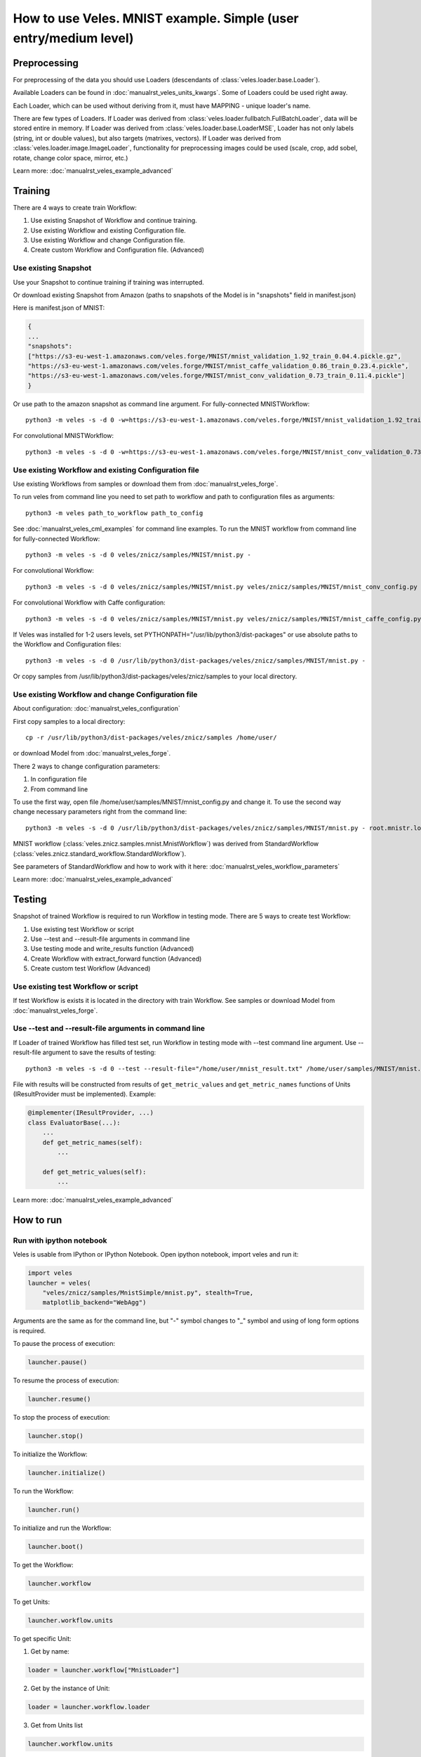 =================================================================
How to use Veles. MNIST example. Simple (user entry/medium level)
=================================================================

:::::::::::::
Preprocessing
:::::::::::::

For preprocessing of the data you should use Loaders (descendants of
:class:`veles.loader.base.Loader`).

Available Loaders can be found in :doc:`manualrst_veles_units_kwargs`. Some of
Loaders could be used right away.

Each Loader, which can be used without deriving from it, must have
MAPPING - unique loader's name.

There are few types of Loaders. If Loader was derived from
:class:`veles.loader.fullbatch.FullBatchLoader`, data will be stored
entire in memory. If Loader was derived from :class:`veles.loader.base.LoaderMSE`,
Loader has not only labels (string, int or double values),
but also targets (matrixes, vectors). If Loader was derived from
:class:`veles.loader.image.ImageLoader`, functionality for preprocessing images
could be used (scale, crop, add sobel, rotate, change color space, mirror, etc.)

Learn more: :doc:`manualrst_veles_example_advanced`

::::::::
Training
::::::::

There are 4 ways to create train Workflow:

1. Use existing Snapshot of Workflow and continue training.
2. Use existing Workflow and existing Configuration file.
3. Use existing Workflow and change Configuration file.
4. Create custom Workflow and Configuration file. (Advanced)

+++++++++++++++++++++
Use existing Snapshot
+++++++++++++++++++++

Use your Snapshot to continue training if training was interrupted.

Or download existing Snapshot from Amazon (paths to snapshots
of the Model is in "snapshots" field in manifest.json)

Here is manifest.json of MNIST:

.. code-block:: python

    {
    ...
    "snapshots":
    ["https://s3-eu-west-1.amazonaws.com/veles.forge/MNIST/mnist_validation_1.92_train_0.04.4.pickle.gz",
    "https://s3-eu-west-1.amazonaws.com/veles.forge/MNIST/mnist_caffe_validation_0.86_train_0.23.4.pickle",
    "https://s3-eu-west-1.amazonaws.com/veles.forge/MNIST/mnist_conv_validation_0.73_train_0.11.4.pickle"]
    }

Or use path to the amazon snapshot as command line argument. For fully-connected MNISTWorkflow::

    python3 -m veles -s -d 0 -w=https://s3-eu-west-1.amazonaws.com/veles.forge/MNIST/mnist_validation_1.92_train_0.04.4.pickle.gz veles/znicz/samples/MNIST/mnist.py -

For convolutional MNISTWorkflow::

    python3 -m veles -s -d 0 -w=https://s3-eu-west-1.amazonaws.com/veles.forge/MNIST/mnist_conv_validation_0.73_train_0.11.4.pickle veles/znicz/samples/MNIST/mnist.py veles/znicz/samples/MNIST/mnist_conv_config.py

+++++++++++++++++++++++++++++++++++++++++++++++++++++
Use existing Workflow and existing Configuration file
+++++++++++++++++++++++++++++++++++++++++++++++++++++

Use existing Workflows from samples or download them from :doc:`manualrst_veles_forge`.

To run veles from command line you need to set path to workflow and path to
configuration files as arguments::

    python3 -m veles path_to_workflow path_to_config

See :doc:`manualrst_veles_cml_examples` for command line examples.
To run the MNIST workflow from command line for fully-connected Workflow::

    python3 -m veles -s -d 0 veles/znicz/samples/MNIST/mnist.py -

For convolutional Workflow::

    python3 -m veles -s -d 0 veles/znicz/samples/MNIST/mnist.py veles/znicz/samples/MNIST/mnist_conv_config.py

For convolutional Workflow with Caffe configuration::

    python3 -m veles -s -d 0 veles/znicz/samples/MNIST/mnist.py veles/znicz/samples/MNIST/mnist_caffe_config.py

If Veles was installed for 1-2 users levels, set
PYTHONPATH="/usr/lib/python3/dist-packages" or use absolute paths to the Workflow
and Configuration files::

    python3 -m veles -s -d 0 /usr/lib/python3/dist-packages/veles/znicz/samples/MNIST/mnist.py -

Or copy samples from /usr/lib/python3/dist-packages/veles/znicz/samples to your local directory.

+++++++++++++++++++++++++++++++++++++++++++++++++++
Use existing Workflow and change Configuration file
+++++++++++++++++++++++++++++++++++++++++++++++++++

About configuration: :doc:`manualrst_veles_configuration`

First copy samples to a local directory::

    cp -r /usr/lib/python3/dist-packages/veles/znicz/samples /home/user/

or download Model from :doc:`manualrst_veles_forge`.

There 2 ways to change configuration parameters:

1. In configuration file
2. From command line

To use the first way, open file /home/user/samples/MNIST/mnist_config.py and change it.
To use the second way change necessary parameters right from the command line::

    python3 -m veles -s -d 0 /usr/lib/python3/dist-packages/veles/znicz/samples/MNIST/mnist.py - root.mnistr.loader.minibatch_size=10 root.mnistr.loader.data_path=\"/path/to/new/dataset\"

MNIST workflow (:class:`veles.znicz.samples.mnist.MnistWorkflow`) was derived
from StandardWorkflow (:class:`veles.znicz.standard_workflow.StandardWorkflow`).

See parameters of StandardWorkflow and how to work with it here: :doc:`manualrst_veles_workflow_parameters`

Learn more: :doc:`manualrst_veles_example_advanced`

:::::::
Testing
:::::::

Snapshot of trained Workflow is required to run Workflow in testing mode.
There are 5 ways to create test Workflow:

1. Use existing test Workflow or script
2. Use --test and --result-file arguments in command line
3. Use testing mode and write_results function (Advanced)
4. Create Workflow with extract_forward function (Advanced)
5. Create custom test Workflow (Advanced)

++++++++++++++++++++++++++++++++++++
Use existing test Workflow or script
++++++++++++++++++++++++++++++++++++

If test Workflow is exists it is located in the directory with
train Workflow. See samples or download Model from :doc:`manualrst_veles_forge`.

++++++++++++++++++++++++++++++++++++++++++++++++++++++
Use --test and --result-file arguments in command line
++++++++++++++++++++++++++++++++++++++++++++++++++++++

If Loader of trained Workflow has filled test set, run
Workflow in testing mode with --test command line argument.
Use --result-file argument to save the results of testing::

    python3 -m veles -s -d 0 --test --result-file="/home/user/mnist_result.txt" /home/user/samples/MNIST/mnist.py -

File with results will be constructed from results of
``get_metric_values`` and ``get_metric_names`` functions of Units
(IResultProvider must be implemented). Example:

.. code-block:: python

    @implementer(IResultProvider, ...)
    class EvaluatorBase(...):
        ...
        def get_metric_names(self):
            ...

        def get_metric_values(self):
            ...


Learn more: :doc:`manualrst_veles_example_advanced`

::::::::::
How to run
::::::::::

+++++++++++++++++++++++++
Run with ipython notebook
+++++++++++++++++++++++++

Veles is usable from IPython or IPython Notebook.
Open ipython notebook, import veles and run it:

.. code-block:: python

    import veles
    launcher = veles(
        "veles/znicz/samples/MnistSimple/mnist.py", stealth=True,
        matplotlib_backend="WebAgg")

Arguments are the same as for the command line, but "-" symbol changes to "_" symbol
and using of long form options is required.

To pause the process of execution:

.. code-block:: python

    launcher.pause()

To resume the process of execution:

.. code-block:: python

    launcher.resume()

To stop the process of execution:

.. code-block:: python

    launcher.stop()

To initialize the Workflow:

.. code-block:: python

    launcher.initialize()

To run the Workflow:

.. code-block:: python

    launcher.run()

To initialize and run the Workflow:

.. code-block:: python

    launcher.boot()

To get the Workflow:

.. code-block:: python

    launcher.workflow

To get Units:

.. code-block:: python

    launcher.workflow.units

To get specific Unit:

1. Get by name:

.. code-block:: python

    loader = launcher.workflow["MnistLoader"]

2. Get by the instance of Unit:

.. code-block:: python

    loader = launcher.workflow.loader

3. Get from Units list

.. code-block:: python

    launcher.workflow.units

[veles.plumbing.StartPoint "Start of MnistWorkflow",
veles.plumbing.EndPoint "End of MnistWorkflow",
<veles.plumbing.Repeater object at 0x7f8fc4f1def0>,
<MnistSimple.loader_mnist.MnistLoader object at 0x7f8ff17c20f0>,
...]

.. code-block:: python

    loader = launcher.workflow.units[3]

+++++++++++++++++++++
Run from command line
+++++++++++++++++++++

See :doc:`manualrst_veles_cml_examples`.

+++++++++++++++
Frontend option
+++++++++++++++

Use ``frontend`` option for the interactive display of Veles options and the command line.
Run in the terminal::

    python3 -m veles --frontend

Compose the command line and click run button.

.. image:: _static/web_frontend.png

++++++++++++++
Manhole option
++++++++++++++

Use manhole option to run interactive mode at any time. Run::

    python3 -m veles --manhole /home/user/samples/MNIST/mnist.py -

You will see something like this::

    MANHOLE:Manhole UDS path: nc -U /tmp/manhole-7355
    MANHOLE:Waiting for a new connection (in pid 7355) ...

To switch to the interactive console open new terminal and run the command with a Manhole UDS path::

    nc -U /tmp/manhole-7355

You will see::

    VELES interactive console
    Type in 'workflow' or 'units' to start
    veles [1]>

Change some attributes. For example, decrease learning rate in backward propagation units (gds) in 10 times::

    veles [1]> for gd in workflow.gds:
          ...:     gd.learning_rate/=10
          ...:

    veles [2]>

To stop interactive mode and continue execution type "exit()"::

    veles [2]> exit()


++++++++++++++++++++
Distributed training
++++++++++++++++++++

See :doc:`manualrst_veles_cml_examples`.

++++++++++++++++++
Training ensembles
++++++++++++++++++

See :doc:`manualrst_veles_ensembles`.

:::::::::::::::::::::::
Optimization parameters
:::::::::::::::::::::::

.. code-block:: python

    from veles.config import root
    from veles.genetics import Range

    root.mnistr.update({
        ...
        "loader": {"minibatch_size": Range(20, 1, 1000),
                   "normalization_type": "linear",
                   "data_path": "/path/to/dataset"},
        ...})


To optimize parameters of Workflow by Genetic Algorithm use Range
(veles.genetics.config.Range) for every parameter, which you want to optimize.
When optimization is off, the first parameter will be used by default. In MNIST
example minibatch size will be equal 20. If optimization is on, the second and
the third parameter will be used as range to optimize. In MNIST example
minibatch size will be selected from 1 to 1000 by Genetic Algorithm.

See :doc:`manualrst_veles_genetic_optimization`.

:::::::::::::::::::
Export of the Model
:::::::::::::::::::

To export Model as package use :func:`veles.workflow.package_export`.
Set path to the exported package by `package_name` argument. `precision` is an optional parameter.

.. code-block:: python

    ...
    class MnistWorkflow(StandardWorkflow):
        def __init__(self, workflow, **kwargs):
            super(MnistWorkflow, self).__init__(workflow, **kwargs)
            self.export_wf = kwargs.get("export_wf", False)
            self.package_name = kwargs.get(
                "package_name", os.path.join(root.common.dirs.user, "mnist.zip"))

        ...

        def on_workflow_finished(self):
            super(MnistWorkflow, self).on_workflow_finished()
            if self.export_wf:
                self.package_export(self.package_name, precision=16)

    def run(load, main):
        load(MnistWorkflow,
             ...)
        main()


::::::::::::::
Using plotters
::::::::::::::

To disable plotters during Workflow run::

    python3 -m veles -p '' /home/user/samples/MNIST/mnist.py -

To choose WebAgg backend::

    python3 -m veles -p 'WebAgg' /home/user/samples/MNIST/mnist.py -

To choose Qt4Agg backend::

    python3 -m veles -p 'Qt4Agg' /home/user/samples/MNIST/mnist.py -

To disable plotting service::

    python3 -m veles /home/user/samples/MNIST/mnist.py - root.common.disable.plotting=True

:::::::::::::::
Using publisher
:::::::::::::::

See :doc:`manualrst_veles_publishing`.

.. image:: _static/publishing.png